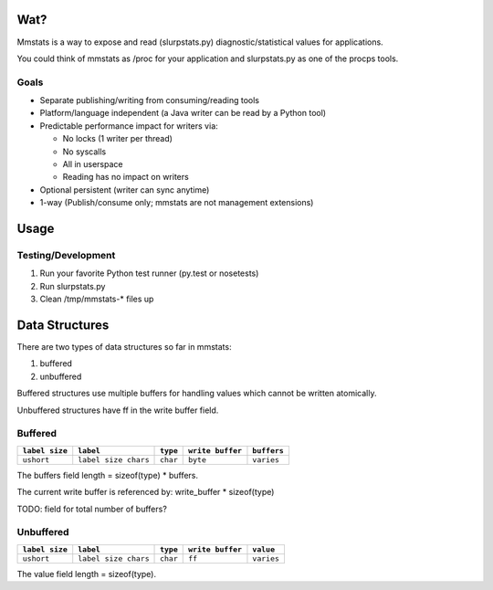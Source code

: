 ====
Wat?
====

Mmstats is a way to expose and read (slurpstats.py) diagnostic/statistical
values for applications.

You could think of mmstats as /proc for your application and slurpstats.py as one
of the procps tools.

-----
Goals
-----

* Separate publishing/writing from consuming/reading tools
* Platform/language independent (a Java writer can be read by a Python tool)
* Predictable performance impact for writers via:

  * No locks (1 writer per thread)
  * No syscalls
  * All in userspace
  * Reading has no impact on writers

* Optional persistent (writer can sync anytime)
* 1-way (Publish/consume only; mmstats are not management extensions)

=====
Usage
=====

-------------------
Testing/Development
-------------------

#. Run your favorite Python test runner (py.test or nosetests)
#. Run slurpstats.py
#. Clean /tmp/mmstats-* files up

===============
Data Structures
===============

There are two types of data structures so far in mmstats:

#. buffered
#. unbuffered

Buffered structures use multiple buffers for handling values which cannot be
written atomically.

Unbuffered structures have ff in the write buffer field.

--------
Buffered
--------

+----------------+----------------------+----------+------------------+-------------+
| ``label size`` | ``label``            | ``type`` | ``write buffer`` | ``buffers`` |
+================+======================+==========+==================+=============+
| ``ushort``     | ``label size chars`` | ``char`` | ``byte``         | ``varies``  |
+----------------+----------------------+----------+------------------+-------------+

The buffers field length = sizeof(type) * buffers.

The current write buffer is referenced by: write_buffer * sizeof(type)

TODO: field for total number of buffers?

----------
Unbuffered
----------

+----------------+----------------------+----------+------------------+-------------+
| ``label size`` | ``label``            | ``type`` | ``write buffer`` | ``value``   |
+================+======================+==========+==================+=============+
| ``ushort``     | ``label size chars`` | ``char`` | ``ff``           | ``varies``  |
+----------------+----------------------+----------+------------------+-------------+

The value field length = sizeof(type).
